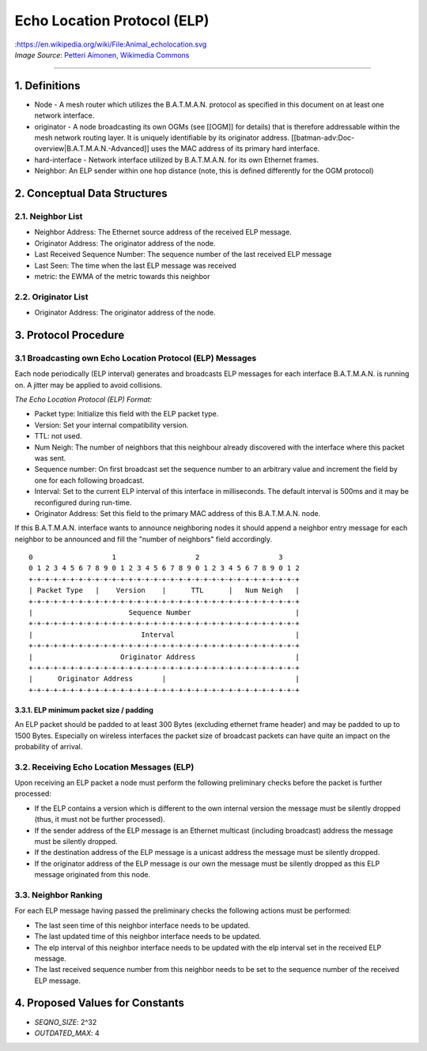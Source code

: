 Echo Location Protocol (ELP)
============================

| |image0|:https://en.wikipedia.org/wiki/File:Animal\_echolocation.svg
| *Image Source*: `Petteri Aimonen, Wikimedia
  Commons <https://en.wikipedia.org/wiki/File:Animal_echolocation.svg>`__

--------------

1. Definitions
--------------

-  Node - A mesh router which utilizes the B.A.T.M.A.N. protocol as
   specified in this document on at least one network interface.
-  originator - A node broadcasting its own OGMs (see [[OGM]] for
   details) that is therefore addressable within the mesh network
   routing layer. It is uniquely identifiable by its originator address.
   [[batman-adv:Doc-overview\|B.A.T.M.A.N.-Advanced]] uses the MAC
   address of its primary hard interface.
-  hard-interface - Network interface utilized by B.A.T.M.A.N. for its
   own Ethernet frames.
-  Neighbor: An ELP sender within one hop distance (note, this is
   defined differently for the OGM protocol)

2. Conceptual Data Structures
-----------------------------

2.1. Neighbor List
~~~~~~~~~~~~~~~~~~

-  Neighbor Address: The Ethernet source address of the received ELP
   message.
-  Originator Address: The originator address of the node.
-  Last Received Sequence Number: The sequence number of the last
   received ELP message
-  Last Seen: The time when the last ELP message was received
-  metric: the EWMA of the metric towards this neighbor

2.2. Originator List
~~~~~~~~~~~~~~~~~~~~

-  Originator Address: The originator address of the node.

3. Protocol Procedure
---------------------

3.1 Broadcasting own Echo Location Protocol (ELP) Messages
~~~~~~~~~~~~~~~~~~~~~~~~~~~~~~~~~~~~~~~~~~~~~~~~~~~~~~~~~~

Each node periodically (ELP interval) generates and broadcasts ELP
messages for each interface B.A.T.M.A.N. is running on. A jitter may be
applied to avoid collisions.

*The Echo Location Protocol (ELP) Format:*

-  Packet type: Initialize this field with the ELP packet type.
-  Version: Set your internal compatibility version.
-  TTL: not used.
-  Num Neigh: The number of neighbors that this neighbour already
   discovered with the interface where this packet was sent.
-  Sequence number: On first broadcast set the sequence number to an
   arbitrary value and increment the field by one for each following
   broadcast.
-  Interval: Set to the current ELP interval of this interface in
   milliseconds. The default interval is 500ms and it may be
   reconfigured during run-time.
-  Originator Address: Set this field to the primary MAC address of this
   B.A.T.M.A.N. node.

If this B.A.T.M.A.N. interface wants to announce neighboring nodes it
should append a neighbor entry message for each neighbor to be announced
and fill the "number of neighbors" field accordingly.

::

     0                   1                   2                   3
     0 1 2 3 4 5 6 7 8 9 0 1 2 3 4 5 6 7 8 9 0 1 2 3 4 5 6 7 8 9 0 1 2
     +-+-+-+-+-+-+-+-+-+-+-+-+-+-+-+-+-+-+-+-+-+-+-+-+-+-+-+-+-+-+-+-+
     | Packet Type   |    Version    |      TTL      |   Num Neigh   |
     +-+-+-+-+-+-+-+-+-+-+-+-+-+-+-+-+-+-+-+-+-+-+-+-+-+-+-+-+-+-+-+-+
     |                       Sequence Number                         |
     +-+-+-+-+-+-+-+-+-+-+-+-+-+-+-+-+-+-+-+-+-+-+-+-+-+-+-+-+-+-+-+-+
     |                          Interval                             |
     +-+-+-+-+-+-+-+-+-+-+-+-+-+-+-+-+-+-+-+-+-+-+-+-+-+-+-+-+-+-+-+-+
     |                     Originator Address                        |
     +-+-+-+-+-+-+-+-+-+-+-+-+-+-+-+-+-+-+-+-+-+-+-+-+-+-+-+-+-+-+-+-+
     |      Originator Address       |                               |
     +-+-+-+-+-+-+-+-+-+-+-+-+-+-+-+-+-+-+-+-+-+-+-+-+-+-+-+-+-+-+-+-+

3.3.1. ELP minimum packet size / padding
^^^^^^^^^^^^^^^^^^^^^^^^^^^^^^^^^^^^^^^^

An ELP packet should be padded to at least 300 Bytes (excluding ethernet
frame header) and may be padded to up to 1500 Bytes. Especially on
wireless interfaces the packet size of broadcast packets can have quite
an impact on the probability of arrival.

3.2. Receiving Echo Location Messages (ELP)
~~~~~~~~~~~~~~~~~~~~~~~~~~~~~~~~~~~~~~~~~~~

Upon receiving an ELP packet a node must perform the following
preliminary checks before the packet is further processed:

-  If the ELP contains a version which is different to the own internal
   version the message must be silently dropped (thus, it must not be
   further processed).
-  If the sender address of the ELP message is an Ethernet multicast
   (including broadcast) address the message must be silently dropped.
-  If the destination address of the ELP message is a unicast address
   the message must be silently dropped.
-  If the originator address of the ELP message is our own the message
   must be silently dropped as this ELP message originated from this
   node.

3.3. Neighbor Ranking
~~~~~~~~~~~~~~~~~~~~~

For each ELP message having passed the preliminary checks the following
actions must be performed:

-  The last seen time of this neighbor interface needs to be updated.
-  The last updated time of this neighbor interface needs to be updated.
-  The elp interval of this neighbor interface needs to be updated with
   the elp interval set in the received ELP message.
-  The last received sequence number from this neighbor needs to be set
   to the sequence number of the received ELP message.

4. Proposed Values for Constants
--------------------------------

-  *SEQNO\_SIZE*: 2^32
-  *OUTDATED\_MAX*: 4

.. |image0| image:: https://upload.wikimedia.org/wikipedia/commons/e/e1/Animal_echolocation.svg

